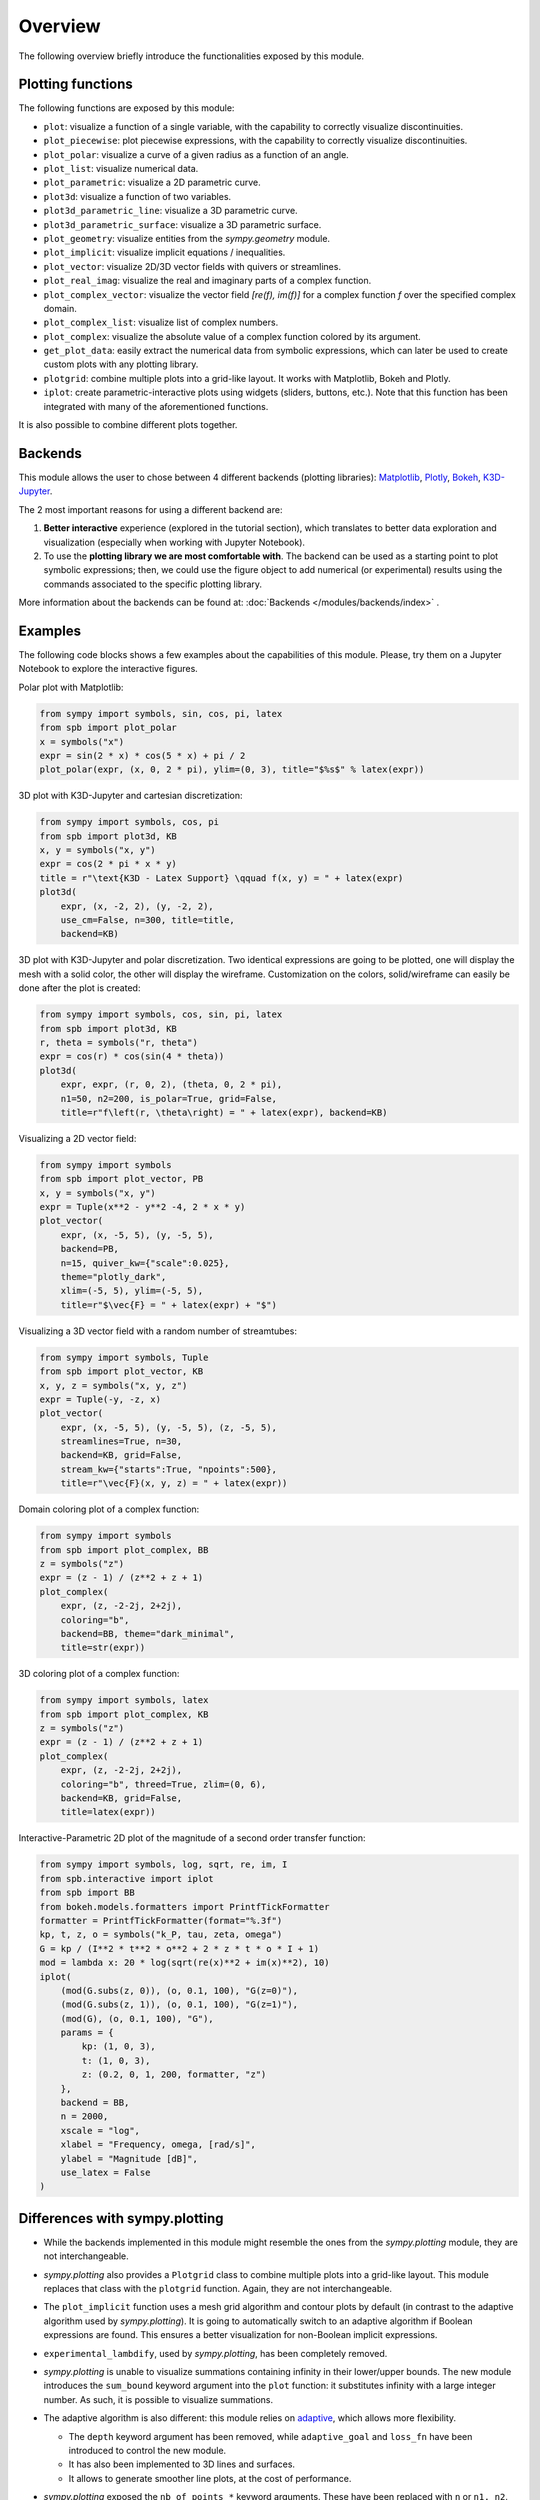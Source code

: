 =========
 Overview
=========

The following overview briefly introduce the functionalities exposed by this
module.

Plotting functions
==================

The following functions are exposed by this module:

* ``plot``: visualize a function of a single variable, with the capability
  to correctly visualize discontinuities.
* ``plot_piecewise``: plot piecewise expressions, with the capability
  to correctly visualize discontinuities.
* ``plot_polar``: visualize a curve of a given radius as a function of an
  angle.
* ``plot_list``: visualize numerical data.
* ``plot_parametric``: visualize a 2D parametric curve.
* ``plot3d``: visualize a function of two variables.
* ``plot3d_parametric_line``: visualize a 3D parametric curve.
* ``plot3d_parametric_surface``: visualize a 3D parametric surface.
* ``plot_geometry``: visualize entities from the `sympy.geometry` module.
* ``plot_implicit``: visualize implicit equations / inequalities.
* ``plot_vector``: visualize 2D/3D vector fields with quivers or streamlines.
* ``plot_real_imag``: visualize the real and imaginary parts of a complex
  function.
* ``plot_complex_vector``: visualize the vector field `[re(f), im(f)]` for a
  complex function `f` over the specified complex domain.
* ``plot_complex_list``: visualize list of complex numbers.
* ``plot_complex``: visualize the absolute value of a complex function
  colored by its argument.
* ``get_plot_data``: easily extract the numerical data from symbolic
  expressions, which can later be used to create custom plots with any
  plotting library.
* ``plotgrid``: combine multiple plots into a grid-like layout. It works with
  Matplotlib, Bokeh and Plotly.
* ``iplot``: create parametric-interactive plots using widgets (sliders,
  buttons, etc.). Note that this function has been integrated with many of the
  aforementioned functions.

It is also possible to combine different plots together.


Backends
========

This module allows the user to chose between 4 different backends (plotting
libraries): `Matplotlib <https://matplotlib.org/>`_, `Plotly <https://plotly.com/>`_,
`Bokeh <https://github.com/bokeh/bokeh>`_, `K3D-Jupyter <https://github.com/K3D-tools/K3D-jupyter>`_.

The 2 most important reasons for using a different backend are:

#. **Better interactive** experience (explored in the tutorial section), which
   translates to better data exploration and visualization (especially when
   working with Jupyter Notebook).

#. To use the **plotting library we are most comfortable with**. The backend
   can be used as a starting point to plot symbolic expressions; then, we could
   use the figure object to add numerical (or experimental) results using the
   commands associated to the specific plotting library.

More information about the backends can be found at:
:doc:`Backends </modules/backends/index>` .


Examples
========

The following code blocks shows a few examples about the capabilities of
this module. Please, try them on a Jupyter Notebook to explore the interactive
figures.


Polar plot with Matplotlib:

.. code-block:: python

   from sympy import symbols, sin, cos, pi, latex
   from spb import plot_polar
   x = symbols("x")
   expr = sin(2 * x) * cos(5 * x) + pi / 2
   plot_polar(expr, (x, 0, 2 * pi), ylim=(0, 3), title="$%s$" % latex(expr))

.. image:: _static/polar_matplotlib.png
  :width: 600
  :alt: polar plot with matplotlib


3D plot with K3D-Jupyter and cartesian discretization:

.. code-block:: python

   from sympy import symbols, cos, pi
   from spb import plot3d, KB
   x, y = symbols("x, y")
   expr = cos(2 * pi * x * y)
   title = r"\text{K3D - Latex Support} \qquad f(x, y) = " + latex(expr)
   plot3d(
       expr, (x, -2, 2), (y, -2, 2),
       use_cm=False, n=300, title=title,
       backend=KB)

.. image:: _static/k3d-2.png
  :width: 600
  :alt: surface plot with k3d


3D plot with K3D-Jupyter and polar discretization. Two identical expressions
are going to be plotted, one will display the mesh with a solid color, the
other will display the wireframe. Customization on the colors, solid/wireframe
can easily be done after the plot is created:

.. code-block:: python

   from sympy import symbols, cos, sin, pi, latex
   from spb import plot3d, KB
   r, theta = symbols("r, theta")
   expr = cos(r) * cos(sin(4 * theta))
   plot3d(
       expr, expr, (r, 0, 2), (theta, 0, 2 * pi),
       n1=50, n2=200, is_polar=True, grid=False,
       title=r"f\left(r, \theta\right) = " + latex(expr), backend=KB)

.. image:: _static/k3d-3.png
  :width: 600
  :alt: surface plot with k3d


Visualizing a 2D vector field:

.. code-block:: python

   from sympy import symbols
   from spb import plot_vector, PB
   x, y = symbols("x, y")
   expr = Tuple(x**2 - y**2 -4, 2 * x * y)
   plot_vector(
       expr, (x, -5, 5), (y, -5, 5),
       backend=PB,
       n=15, quiver_kw={"scale":0.025},
       theme="plotly_dark",
       xlim=(-5, 5), ylim=(-5, 5),
       title=r"$\vec{F} = " + latex(expr) + "$")

.. image:: _static/plotly-vectors.png
  :width: 600
  :alt: 2D vector plot with plotly


Visualizing a 3D vector field with a random number of streamtubes:

.. code-block:: python

   from sympy import symbols, Tuple
   from spb import plot_vector, KB
   x, y, z = symbols("x, y, z")
   expr = Tuple(-y, -z, x)
   plot_vector(
       expr, (x, -5, 5), (y, -5, 5), (z, -5, 5),
       streamlines=True, n=30,
       backend=KB, grid=False,
       stream_kw={"starts":True, "npoints":500},
       title=r"\vec{F}(x, y, z) = " + latex(expr))

.. image:: _static/k3d_streamtubes.png
  :width: 600
  :alt: 3D vector plot with K3D


Domain coloring plot of a complex function:

.. code-block:: python

   from sympy import symbols
   from spb import plot_complex, BB
   z = symbols("z")
   expr = (z - 1) / (z**2 + z + 1)
   plot_complex(
       expr, (z, -2-2j, 2+2j),
       coloring="b",
       backend=BB, theme="dark_minimal",
       title=str(expr))

.. image:: _static/bokeh_domain_coloring.png
  :width: 600
  :alt: domain coloring plot with bokeh


3D coloring plot of a complex function:

.. code-block:: python

   from sympy import symbols, latex
   from spb import plot_complex, KB
   z = symbols("z")
   expr = (z - 1) / (z**2 + z + 1)
   plot_complex(
       expr, (z, -2-2j, 2+2j),
       coloring="b", threed=True, zlim=(0, 6),
       backend=KB, grid=False,
       title=latex(expr))

.. image:: _static/k3d_domain_coloring.png
  :width: 600
  :alt: 3D domain coloring plot with K3D


Interactive-Parametric 2D plot of the magnitude of a second order transfer
function:

.. code-block:: python

   from sympy import symbols, log, sqrt, re, im, I
   from spb.interactive import iplot
   from spb import BB
   from bokeh.models.formatters import PrintfTickFormatter
   formatter = PrintfTickFormatter(format="%.3f")
   kp, t, z, o = symbols("k_P, tau, zeta, omega")
   G = kp / (I**2 * t**2 * o**2 + 2 * z * t * o * I + 1)
   mod = lambda x: 20 * log(sqrt(re(x)**2 + im(x)**2), 10)
   iplot(
       (mod(G.subs(z, 0)), (o, 0.1, 100), "G(z=0)"),
       (mod(G.subs(z, 1)), (o, 0.1, 100), "G(z=1)"),
       (mod(G), (o, 0.1, 100), "G"),
       params = {
           kp: (1, 0, 3),
           t: (1, 0, 3),
           z: (0.2, 0, 1, 200, formatter, "z")
       },
       backend = BB,
       n = 2000,
       xscale = "log",
       xlabel = "Frequency, omega, [rad/s]",
       ylabel = "Magnitude [dB]",
       use_latex = False
   )

.. image:: _static/iplot_bokeh_2.png
  :width: 600
  :alt: iplot with bokeh


Differences with sympy.plotting
===============================

* While the backends implemented in this module might resemble the ones from
  the `sympy.plotting` module, they are not interchangeable.

* `sympy.plotting` also provides a ``Plotgrid`` class to combine multiple plots
  into a grid-like layout. This module replaces that class with the
  ``plotgrid`` function. Again, they are not interchangeable.

* The ``plot_implicit`` function uses a mesh grid algorithm and contour plots
  by default (in contrast to the adaptive algorithm used by `sympy.plotting`).
  It is going to automatically switch to an adaptive algorithm if
  Boolean expressions are found. This ensures a better visualization for
  non-Boolean implicit expressions.

* ``experimental_lambdify``, used by `sympy.plotting`, has been completely
  removed.

* `sympy.plotting` is unable to visualize summations containing infinity in
  their lower/upper bounds. The new module introduces the ``sum_bound`` keyword
  argument into the ``plot`` function: it substitutes infinity with a large
  integer number. As such, it is possible to visualize summations.

* The adaptive algorithm is also different: this module relies on
  `adaptive <https://github.com/python-adaptive/adaptive/>`_, which allows more
  flexibility.

  * The ``depth`` keyword argument has been removed, while ``adaptive_goal``
    and ``loss_fn`` have been introduced to control the new module.
  * It has also been implemented to 3D lines and surfaces.
  * It allows to generate smoother line plots, at the cost of performance.

* `sympy.plotting` exposed the ``nb_of_points_*`` keyword arguments. These have
  been replaced with ``n`` or ``n1, n2``.

  The following example compares how to customize a plot created with
  `sympy.plotting` and one created with this module.

  This is pretty much all we can do with `sympy.plotting`:

  .. code-block:: python

     from sympy.plotting import plot
     from sympy import symbols, sin, cos
     x = symbols("x")
     p = plot(sin(x), cos(x), show=False)
     p[0].label = "a"
     p[0].line_color = "red"
     p[1].label = "b"
     p.show()

  The above command works perfectly fine also with this new module. However,
  we can customize the plot even further. In particular:

  * it is possible to set a custom label directly from any plot function.
  * by setting specific dictionaries, the full potential of each backend can be
    used by providing backend-specific keyword arguments.

  .. code-block:: python

     from spb import plot
     from sympy import symbols, sin, cos
     x = symbols("x")
     # pass customization options directly to matplotlib (or other backends)
     plot(
         (sin(x), "a", dict(color="k", linestyle=":")),
         (cos(x), "b"),
         backend=MB)
     # alternatively, set the label and rendering_kw keyword arguments
     # to lists: each element target an expression
     # plot(sin(x), cos(x), label=["a", "b"], rendering_kw=[dict(color="k", linestyle=":"), None])

  Read the documentation to learn how to further customize the appearance of
  figures.

Take a look at :doc:`Modules </modules/index>` for more examples about the output of this module.
